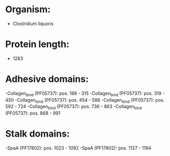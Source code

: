 * Organism:
- Clostridium liquoris
* Protein length:
- 1283
* Adhesive domains:
-Collagen_bind (PF05737): pos. 188 - 315
-Collagen_bind (PF05737): pos. 319 - 450
-Collagen_bind (PF05737): pos. 454 - 588
-Collagen_bind (PF05737): pos. 592 - 724
-Collagen_bind (PF05737): pos. 736 - 863
-Collagen_bind (PF05737): pos. 868 - 991
* Stalk domains:
-SpaA (PF17802): pos. 1023 - 1092
-SpaA (PF17802): pos. 1127 - 1194

